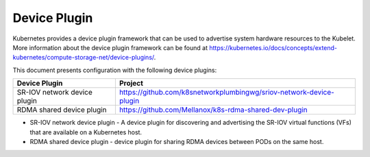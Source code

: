 .. license-header
  SPDX-FileCopyrightText: Copyright (c) 2024 NVIDIA CORPORATION & AFFILIATES. All rights reserved.
  SPDX-License-Identifier: Apache-2.0

  Licensed under the Apache License, Version 2.0 (the "License");
  you may not use this file except in compliance with the License.
  You may obtain a copy of the License at

  http://www.apache.org/licenses/LICENSE-2.0

  Unless required by applicable law or agreed to in writing, software
  distributed under the License is distributed on an "AS IS" BASIS,
  WITHOUT WARRANTIES OR CONDITIONS OF ANY KIND, either express or implied.
  See the License for the specific language governing permissions and
  limitations under the License.

.. headings # #, * *, =, -, ^, "


*************
Device Plugin
*************

Kubernetes provides a device plugin framework that can be used to advertise system hardware resources to the Kubelet.
More information about the device plugin framework can be found at https://kubernetes.io/docs/concepts/extend-kubernetes/compute-storage-net/device-plugins/.

This document presents configuration with the following device plugins:

.. list-table::
   :header-rows: 1

   * - Device Plugin
     - Project
   * - SR-IOV network device plugin
     - https://github.com/k8snetworkplumbingwg/sriov-network-device-plugin
   * - RDMA shared device plugin
     - https://github.com/Mellanox/k8s-rdma-shared-dev-plugin

- SR-IOV network device plugin - A device plugin for discovering and advertising the SR-IOV virtual functions (VFs) that are available on a Kubernetes host.
- RDMA shared device plugin - device plugin for sharing RDMA devices between PODs on the same host.

